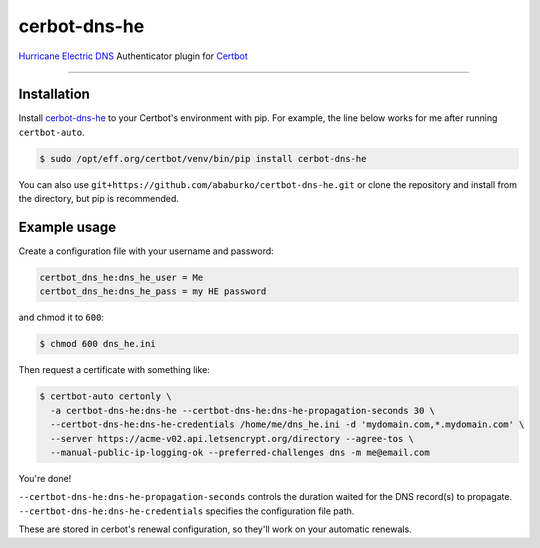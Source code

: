 cerbot-dns-he
======================================

`Hurricane Electric DNS <https://dns.he.net>`_ Authenticator plugin for `Certbot <https://certbot.eff.org>`_

----

Installation
------------

Install `cerbot-dns-he <https://pypi.org/project/certbot-dns-he/>`_ to your Certbot's environment with pip. For example, the line below works for me after running ``certbot-auto``.

.. code-block:: bash

  $ sudo /opt/eff.org/certbot/venv/bin/pip install cerbot-dns-he

You can also use ``git+https://github.com/ababurko/certbot-dns-he.git`` or clone the repository and install from the directory, but pip is recommended.

Example usage
-------------

Create a configuration file with your username and password:

.. code-block:: ini

  certbot_dns_he:dns_he_user = Me
  certbot_dns_he:dns_he_pass = my HE password

and chmod it to ``600``:

.. code-block:: bash

  $ chmod 600 dns_he.ini

Then request a certificate with something like:

.. code-block:: bash

  $ certbot-auto certonly \
    -a certbot-dns-he:dns-he --certbot-dns-he:dns-he-propagation-seconds 30 \
    --certbot-dns-he:dns-he-credentials /home/me/dns_he.ini -d 'mydomain.com,*.mydomain.com' \
    --server https://acme-v02.api.letsencrypt.org/directory --agree-tos \
    --manual-public-ip-logging-ok --preferred-challenges dns -m me@email.com

You're done!

| ``--certbot-dns-he:dns-he-propagation-seconds`` controls the duration waited for the DNS record(s) to propagate.
| ``--certbot-dns-he:dns-he-credentials`` specifies the configuration file path.

These are stored in cerbot's renewal configuration, so they'll work on your automatic renewals.
